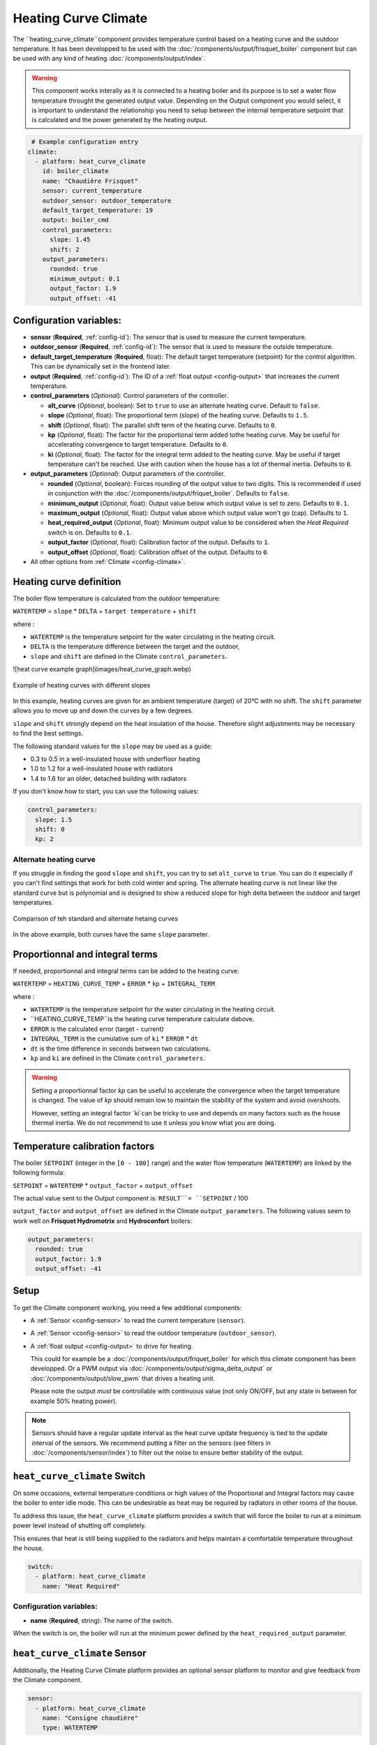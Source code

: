 .. _heat_curve_climate:

Heating Curve Climate
=====================

.. seo::
    :description: Instructions for setting up Heating Curve climate controllers with ESPHome.

The ``heating_curve_climate``component provides temperature control based on a heating curve and the outdoor temperature.
It has been developped to be used with the :doc:`/components/output/frisquet_boiler` component but can be used with any kind 
of heating :doc:`/components/output/index`.

.. warning::
    This component works interally as it is connected to a heating boiler and its purpose is to set a water flow temperature 
    throught the generated output value.
    Depending on the Output component you would select, it is important to understand the relationship you need to setup 
    between the internal temperature setpoint that is calculated and the power generated by the heating output.

.. code-block:: yaml

     # Example configuration entry
    climate:
      - platform: heat_curve_climate
        id: boiler_climate
        name: "Chaudière Frisquet"
        sensor: current_temperature
        outdoor_sensor: outdoor_temperature
        default_target_temperature: 19
        output: boiler_cmd
        control_parameters:
          slope: 1.45
          shift: 2
        output_parameters:
          rounded: true
          minimum_output: 0.1
          output_factor: 1.9
          output_offset: -41

.. _config-heat_curve_climate:

Configuration variables:
------------------------

- **sensor** (**Required**, :ref:`config-id`): The sensor that is used to measure the current temperature.
- **outdoor_sensor** (**Required**, :ref:`config-id`): The sensor that is used to measure the outside temperature.
- **default_target_temperature** (**Required**, float): The default target temperature (setpoint) for the control algorithm. 
  This can be dynamically set in the frontend later.
- **output** (**Required**, :ref:`config-id`): The ID of a :ref:`float output <config-output>` that increases the current temperature.
- **control_parameters** (*Optional*): Control parameters of the controller.

  - **alt_curve** (*Optional*, boolean): Set to ``true`` to use an alternate heating curve. 
    Default to ``false``.  
  - **slope** (*Optional*, float): The proportional term (slope) of the heating curve. 
    Defaults to ``1.5``.
  - **shift** (*Optional*, float): The parallel shift term of the heating curve. 
    Defaults to ``0``.
  - **kp** (*Optional*, float): The factor for the proportional term added tothe heating curve. 
    May be useful for accelerating convergence to target temperature. 
    Defaults to ``0``.
  - **ki** (*Optional*, float): The factor for the integral term added to the heating curve. 
    May be useful if target temperature can't be reached. Use with caution when the house has a lot of thermal inertia. 
    Defaults to ``0``.
  
- **output_parameters** (*Optional*): Output parameters of the controller.

  - **rounded** (*Optional*, boolean): Forces rounding of the output value to two digits. This is recommended 
    if used in conjunction with the :doc:`/components/output/friquet_boiler`. 
    Defaults to ``false``.
  - **minimum_output** (*Optional*, float): Output value below which output value is set to zero. 
    Defaults to ``0.1``.
  - **maximum_output** (*Optional*, float): Output value above which output value won't go (cap). 
    Defaults to ``1``.
  - **heat_required_output** (*Optional*, float): Minimum output value to be considered when the *Heat Required* switch is on.
    Defaults to ``0.1``.
  - **output_factor** (*Optional*, float): Calibration factor of the output. 
    Defaults to ``1``.
  - **output_offset** (*Optional*, float): Calibration offset of the output.
    Defaults to ``0``.

- All other options from :ref:`Climate <config-climate>`.

Heating curve definition
------------------------

The boiler flow temperature is calculated from the outdoor temperature:

``WATERTEMP`` = ``slope`` \* ``DELTA`` + ``target temperature`` + ``shift``

where :

- ``WATERTEMP`` is the temperature setpoint for the water circulating in the heating circuit.
- ``DELTA`` is the temperature difference between the target and the outdoor,
- ``slope`` and ``shift`` are defined in the Climate ``control_parameters``.

![heat curve example graph](images/heat_curve_graph.webp)

.. figure:: images/heat_curve_graph.png
    :align: center
  
    Example of heating curves with different slopes

In this example, heating curves are given for an ambient temperature (target) of 20°C with no shift. 
The ``shift`` parameter allows you to move up and down the curves by a few degrees.

``slope`` and ``shift`` strongly depend on the heat insulation of the house. Therefore slight adjustments may be necessary to find the best settings. 

The following standard values for the ``slope`` may be used as a guide:

- 0.3 to 0.5 in a well-insulated house with underfloor heating
- 1.0 to 1.2 for a well-insulated house with radiators
- 1.4 to 1.6 for an older, detached building with radiators

If you don't know how to start, you can use the following values:

.. code-block:: yaml

    control_parameters:
      slope: 1.5
      shift: 0
      kp: 2

Alternate heating curve
***********************

If you struggle in finding the good ``slope`` and ``shift``, you can try to set ``alt_curve`` to ``true``. 
You can do it especially if you can't find settings that work for both cold winter and spring. 
The alternate heating curve is not linear like the standard curve but is polynomial and is designed to show 
a reduced slope for high delta between the outdoor and target temperatures.

.. figure:: images/alternate_heating_curve.png
    :align: center
  
    Comparison of teh standard and alternate hetaing curves

In the above example, both curves have the same ``slope`` parameter.

Proportionnal and integral terms
--------------------------------

If needed, proportionnal and integral terms can be added to the heating curve:

``WATERTEMP`` =  ``HEATING_CURVE_TEMP`` + ``ERROR`` \* ``kp`` + ``INTEGRAL_TERM``

where :

- ``WATERTEMP`` is the temperature setpoint for the water circulating in the heating circuit.
- ``HEATING_CURVE_TEMP``is the heating curve temperature calculate dabove.
- ``ERROR`` is the calculated error (target - current)
- ``INTEGRAL_TERM`` is the cumulative sum of ``ki`` \* ``ERROR`` \* ``dt``
- ``dt`` is the time difference in seconds between two calculations.
- ``kp`` and ``ki`` are defined in the Climate ``control_parameters``.

.. warning::
    Setting a proportionnal factor `kp` can be useful to accelerate the convergence when the target temperature is changed. The value of `kp` should remain low to maintain the stability of the system and avoid overshoots.

    However, setting an integral factor `ki`can be tricky to use and depends on many factors such as the house thermal inertia. We do not recommend to use it unless you know what you are doing.

Temperature calibration factors
-------------------------------

The boiler ``SETPOINT`` (integer in the ``[0 - 100]`` range) and the water flow temperature (``WATERTEMP``) 
are linked by the following formula:

``SETPOINT`` = ``WATERTEMP`` * ``output_factor`` + ``output_offset``

The actual value sent to the Output component is: ``RESULT``= ``SETPOINT`` / 100

``output_factor`` and ``output_offset`` are defined in the Climate ``output_parameters``.
The following values seem to work well on **Frisquet Hydromotrix** and **Hydroconfort** boilers:

.. code-block:: yaml

    output_parameters:
      rounded: true
      output_factor: 1.9
      output_offset: -41

Setup
-----

To get the Climate component working, you need a few additional components:

- A :ref:`Sensor <config-sensor>` to read the current temperature (``sensor``).
- A :ref:`Sensor <config-sensor>` to read the outdoor temperature (``outdoor_sensor``).
- A :ref:`float output <config-output>` to drive for heating.
  
  This could for example be a :doc:`/components/output/friquet_boiler` for which this climate component has 
  been developped. Or a PWM output via :doc:`/components/output/sigma_delta_output` or :doc:`/components/output/slow_pwm` 
  that drives a heating unit.

  Please note the output *must* be controllable with continuous value (not only ON/OFF, but any state
  in between for example 50% heating power).

.. note::
    Sensors should have a regular update interval as the heat curve update frequency is tied to the update
    interval of the sensors.
    We recommend putting a filter on the sensors (see filters in :doc:`/components/sensor/index`) to filter out the noise
    to ensure better stability of the output.

``heat_curve_climate`` Switch
-----------------------------

On some occasions, external temperature conditions or high values of the Proportional and Integral factors may cause the boiler to enter idle mode. 
This can be undesirable as heat may be required by radiators in other rooms of the house.

To address this issue, the ``heat_curve_climate`` platform provides a switch that will force the boiler to run at a minimum power level instead of shutting off completely.

This ensures that heat is still being supplied to the radiators and helps maintain a comfortable temperature throughout the house.

.. code-block:: yaml

   switch:
     - platform: heat_curve_climate
       name: "Heat Required"

Configuration variables:
************************

- **name** (**Required**, string): The name of the switch.

When the switch is on, the boiler will run at the minimum power defined by the ``heat_required_output`` parameter.

``heat_curve_climate`` Sensor
-----------------------------

Additionally, the Heating Curve Climate platform provides an optional sensor platform to monitor and give feedback from the Climate component.

.. code-block:: yaml

    sensor:
      - platform: heat_curve_climate
        name: "Consigne chaudière"
        type: WATERTEMP

Configuration variables:
************************

- **name** (**Required**, string): The name of the sensor.
- **type** (**Required**, string): The value to monitor. One of
  - ``RESULT`` - The resulting value sent to the output component (float between ```0`` and ``1``).
  - ``SETPOINT`` - The setpoint sent to the boiler (%, actually 100 * ``RESULT``).
  - ``WATERTEMP`` - The resulting water temperature resulting from ``SETPOINT``.
  - ``DELTA`` - The temperature difference between the target and the outdoor.
  - ``ERROR`` - The calculated error (target - process_variable)
  - ``PROPORTIONAL`` - The proportional term of the controller (if ``kp`` is not ``0``).
  - ``INTEGRAL`` - The integral term of the controller (if ``ki`` is not ``0``).
  - ``SLOPE``- The current value of ``slope``
  - ``SHIFT``- The current value of ``shift``
  - ``KP``- The current value of ``kp``
  - ``KI``- The current value of ``ki``

Those sensors may be useful to set up your heating curve ``control_parameters``.

``climate.heat_curve.set_control_parameters`` Action
----------------------------------------------------

This action sets new values for the control parameters. 
This can be used to manually tune the controller. Make sure to update the values you want on the YAML file! They will reset on the next reboot.

.. code-block:: yaml

    on_...:
      then:
        - climate.heat_curve.set_control_parameters:
            id: boiler_climate
            slope: 1.45
            shift: 3
            kp: 0
            ki: 0

Configuration variables:
************************

- **id** (**Required**, :ref:`config-id`): ID of the Heating Curve Climate.
- **heat_factor** (**Required**, float): The proportional term (slope) of the heating curve.
- **offset** (**Required**, float): The offset term of the heating curve.
- **kp** (*Optional*, float): The factor for the proportional term of the heating curve. 
  Defaults to ``0``.
- **ki** (*Optional*, float): The factor for the integral term of the heating curve. 
  Defaults to ``0``.

``climate.pid.reset_integral_term`` Action
------------------------------------------

This actiob resets the integral term of the PID controller to 0. This might be necessary under certain 
conditions to avoid the control loop to overshoot (or undershoot) a target.

.. code-block:: yaml

   on_...:
     # Basic
     - climate.heat_curve.reset_integral_term: boiler_climate

Configuration variables:
************************

- **id** (**Required**, :ref:`config-id`): ID of the Heating Curve Climate being reset.

See Also
--------
- :doc:`/components/climate/index`
- :doc:`/components/output/index`
- :doc:`/components/output/frisquet_boiler`
- :apiref:`climate/heat_curve_climate/heat_curve_climate.h`
- :ghedit:`Edit`
